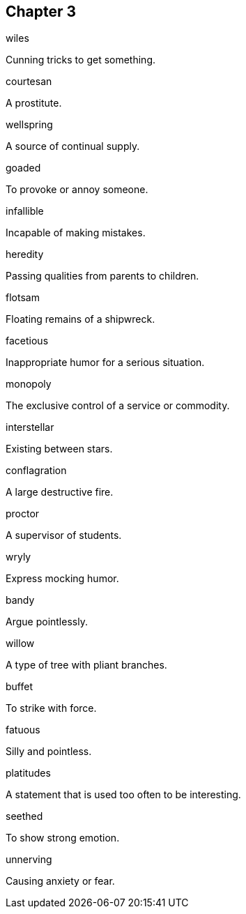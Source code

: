 
== Chapter 3

[%unbreakable]
====
wiles

Cunning tricks to get something.
====

[%unbreakable]
====
courtesan

A prostitute.
====

[%unbreakable]
====
wellspring

A source of continual supply.
====

[%unbreakable]
====
goaded

To provoke or annoy someone.
====

[%unbreakable]
====
infallible

Incapable of making mistakes.
====

[%unbreakable]
====
heredity

Passing qualities from parents to children.
====

[%unbreakable]
====
flotsam

Floating remains of a shipwreck.
====

[%unbreakable]
====
facetious

Inappropriate humor for a serious situation.
====

[%unbreakable]
====
monopoly

The exclusive control of a service or commodity.
====

[%unbreakable]
====
interstellar

Existing between stars.
====

[%unbreakable]
====
conflagration

A large destructive fire.
====

[%unbreakable]
====
proctor

A supervisor of students.
====

[%unbreakable]
====
wryly

Express mocking humor.
====

[%unbreakable]
====
bandy

Argue pointlessly.
====

[%unbreakable]
====
willow

A type of tree with pliant branches.
====

[%unbreakable]
====
buffet

To strike with force.
====

[%unbreakable]
====
fatuous

Silly and pointless.
====

[%unbreakable]
====
platitudes

A statement that is used too often to be interesting.
====

[%unbreakable]
====
seethed

To show strong emotion.
====

[%unbreakable]
====
unnerving

Causing anxiety or fear.
====
